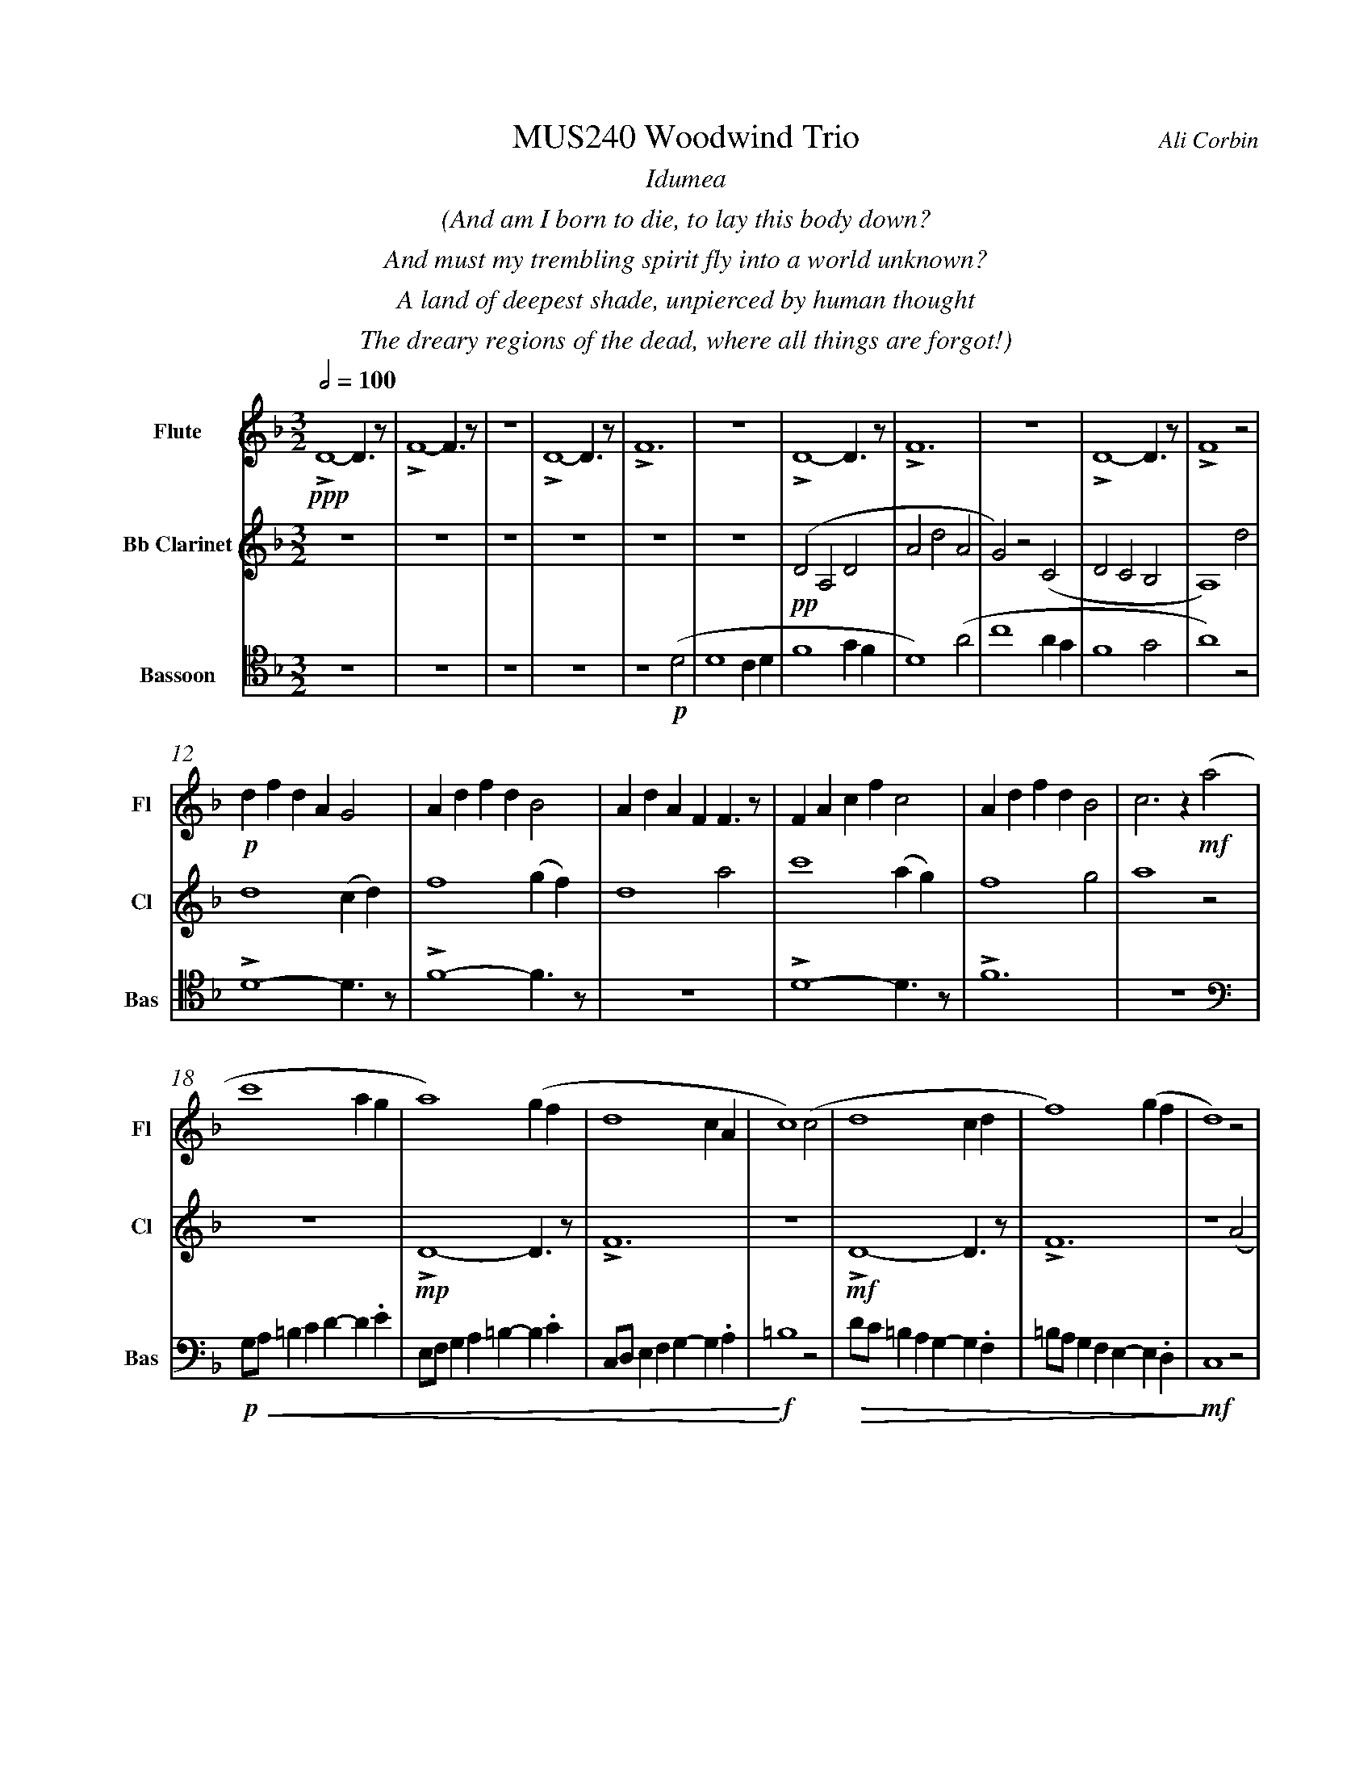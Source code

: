%%abc-version 2.1
%%titletrim true
%%titleformat A-1 T C1, Z-1, S-1
%%measurenb 0
%%%%writefields QP 0
%%%%landscape
%%textfont Times-Italic

%%fl gr mel top
%%cl top gr  mel
%%bs mel top gr


X:1
T:MUS240 Woodwind Trio
C:Ali Corbin
M:3/2
L:1/2
Q:1/2=100
K:Dmin
%%center  Idumea
%%center  (And am I born to die, to lay this body down?
%%center  And must my trembling spirit fly into a world unknown?
%%center  A land of deepest shade, unpierced by human thought
%%center  The dreary regions of the dead, where all things are forgot!)
%%MIDI program 1 73 % Flute
%%MIDI program 2 71 % Clarinet
%%MIDI program 3 70 % Bassoon
V:Flute name="Flute" snm="Fl"
LD2-D/>z/|LF2-F/>z/|z3|LD2-D/>z/|LF3|z3|LD2-D/>z/|LF3|z3|LD2-D/>z/|LF2 z|
s: !ppp!
d/f/d/A/G|A/d/f/d/B|A/d/A/F/F/>z/|F/A/c/f/c|A/d/f/d/B|c>z (a|
s: !p!|||||-!mf!
c'2 a/2g/2|a2) (g/2f/2|d2c/2A/2|c2) (c|d2 c/2d/2|f2) (g/2f/2|d2) z|
f/4f'/4d'/4d''/4 a/4a'/4a/4d'/4 a/2>z/2|d/4d'/4=b/4b'/4 f/4f'/4f/4b/4 f/2>z/2|=B/4b/4g/4g'/4 d/4d'/4d/4g/4 d/2>z/2| 
s: +f+|||
s: +<(+|||
.e/4.e'/4.=b/4.b'/4 .g/4.g'/4.g/4.b/4 g/2>z/2|.g/4.g'/4.c'/4.c''/4 .=b/4.b'/4.b/4.d'/4 b/2>z/2|.=b/4.g'/4.c'/4.c''/4 .b/4.b'/4.b/4.d'/4 b/2>z/2|e'3|
s: |||+ff+
s: |||+<)+
s: |||+fermata+
V:Clarinet name="Bb Clarinet" snm="Cl"
%%%%[K:Emin transpose=-2]
z3|z3|z3|z3|z3|z3|(DA,D|AdA|G)z(C|DCB,|A,2)
%%z3|z3|z3|z3|z3|z3|(EB,E|BeB|A)z(D|EDC|B,2)z|
s: +pp+
d|d2 (c/2d/2)|f2 (g/2f/2)|d2 a|c'2 (a/2g/2)|f2 g|a2 z|
z3|LD2-D/>z/|LF3|z3|LD2-D/>z/|LF3|z2 (A|
%%z3|E3|G3|z3|E3|G3|z2 (B|
s: |+mp+|||+mf+||
c2 A/2G/2|A2) (G/2F/2|D2 C/2A,/2|C2) (^C|D2 ^C/2D/2|F2) (G/2F/2|D3)|
%%d2 B/2A/2|B2) (A/2G/2|E2 D/2B,/2|D2) (^D|E2 ^D/2E/2|G2) (A/2G/2|E3)||
s: ||||||+ffff+
s: +<(+||||||+<)+
s: ||||||+fermata+
V:Bassoon name="Bassoon" snm="Bas" clef=tenor
z3|z3|z3|z3|z2 (D|D2 C/2D/2|F2 G/2F/2|D2) (A|c2 A/2G/2|F2 G|A2) z|
s: +p+|||
LD2-D/>z/|LF2-F/>z/|z3|LD2-D/>z/|LF3|z3|
[K:bass]
G,/4A,/4=B,/2C/2D/-D/.E/|E,/4F,/4G,/2A,/2=B,/-B,/.C/|C,/4D,/4E,/2F,/2G,/-G,/.A,/|=B,2z|D/4C/4=B,/2A,/2G,/-G,/.F,/|=B,/4A,/4G,/2F,/2E,/-E,/.D,/|C,2 z|
s: +p+|||+f+|||+mf+
s: +<(+|||+<)+|+>(+||+>)+
LD,,2-D,,/>z/|LF,,3|z3|LD,,3-|D,,2-D,,/>z/|L_E,,3-|_E,,3|
s: +f+|||+ff+||+f+|+ffff+
s: ||||||+fermata+
%%%%%%%%%%%%%%%%
%%newpage
%%center All is Well
%%center (What's this that steals, that steals upon my frame? Is it death, is it death?
%%center The soon will quench, will quench this mortal flame, is it death, is it death?
%%center If this be death, I soom shall be from ev'ry pain and sorrow free,
%%center I shall the King of glory see, All is well, all is well!)
%%center
%%center ++ I still need to split this apart, giving chunks to different instruments and registers ++
V:Flute
[M:4/4]
[Q:1/2=70]
[K:AbMaj]
z2|z2|z2|z2|z2|Lg//b// z///Lg//b///z// Lg//b//z/// Le///-|e///g///z// Le//g//z/// Le//g///z/|
Lc/e/z/ Lc/|e/z/ Lc/e/|z/ Lc/e/z/| LB/d/z/ LB/|d/z/ LB/d/|
z/ Lc/>e/-e/|z/z// Lc3/4e/-|e//z//z/ Lc/>e/-|e/z/z/< Lc/|e/>z/z/ Lc/-|c//e//-e/z/z//Lc//-|c/e/>z/z/|
LAc|z Le|fz| LGA|z LG|cz| LGc|z2| Le2-|ec-|c2||
V:Clarinet
[M:4/4]
[Q:1/2=70]
[K:AbMaj]
z2|z2|z2|z2|z2|z2|z2|
AG/A/|BA|G/A/B/c/|(d/<B/)c/A/|(B/>c/)A/G/|A2|
AG/A/|BA|G/A/B/c/|(d/<B/)c/A/|(B/>c/)A/G/|A2|
(c/>d/)e/e/|(e/<c/)(c/A/)|d/d/(d/<c/)|Bc/c/|ee|B/c/(B/<A/)|(G/<E/)A/G/|A/B/c/d/|ec/A/|(B/>c/)A/G/|A2||
V:Bassoon
[M:4/4]
[Q:1/2=70]
[K:AbMaj]
z2|C,2|E,2|z2|C,2|E,2|z2|
C,2|E,2|z2|E,2|G,2|z2|
C,2|E,2|z2|E,2|G,2|z2|
A,,2|E,2|z2|E,2|B,2|z2|C,2|F,2|z2|G,,2|E,2||
%%%%%%%%%%%%%%%%
%%newpage
%%center (Wake ev'ry breath and ev'ry string
%%center To bless the great Redeemer. Ring
%%center His Name thro' ev'ry clime ador'd
%%center Let joy and gratitude and love
%%center Thro' all the notes of music rove
%%center And Jesus sound on ev'ry chord)
%%center
%%center ++ I still need to split this apart, giving chunks to different instruments and registers ++
V:Flute
[K:BbMaj]
[M:3/2]
[L:1/2]
[Q:1/2=100]
z3|B2(3(A/B/c/)|G2(3(A/B/c/)|B2(3(A/B/c/)|(dc/<B/)(3(A/B/c/)|(BF)B|(d2c/<B/)|F(FB)|
d(Bc/<d/)|(3(c/B/A/)(Bc)|(fg)(3(d/c/B/)|f2(3(f/e/d/)|Bf2|f2(3(f/e/d/)|(Bc/<d/)B|ff2|dB2|
F(BF)|G2(3(B/A/G/)|F2B|G2(B/>c/)|(d>ef)|e(dc/<B/)|cd2|B3||
V:Clarinet
[K:BbMaj]
[M:3/2]
[L:1/2]
[Q:1/2=100]
z2(B|d/>e/dc|B/>c/de|f/>e/dc|B2) (B|B2F|G/>A/BG|FBF|B2)
(d|f2f|d/>c/BB|d/>e/ff|f2) (B|d/>e/ff|gf(3B/c/d/|cB(3A/B/c/|d/>c/B)
(d|BFF|B/>c/dB|AB(3c/B/A/|B/>c/d) (d|f/e/d/c/B/A/|B/c/d/e/f/e/|d/f/B/d/(3c/B/A/|B3)||
V:Bassoon
[K:BbMaj]
[M:3/2]
[L:1/2]
[Q:1/2=100]
B,,2-B,,/>z/|F,2-F,/>z/|z3|B,,2-B,,/>z/|F,2-F,/>z/|z3|
z3|B,,2-B,,/>z/|F,2-F,/>z/|z3|z3|B,,3|z2
B,|B,2F,|(G,/>A,/B,)G,|(F,B,)F,|B,,2
B,|B,2F,|(G,/>A,/B,)G,|(F,B,)F,|B,,2
B,|B,2F,|(G,/>A,/B,)G,|(F,B,)F,|B,,3||


X:2
T:MUS240 Woodwind Trio - parts
C:Ali Corbin
M:3/2
L:1/2
Q:1/2=100
K:Dmin
%%MIDI program 1 41 % Viola
%%MIDI program 2 41 % Viola
%%MIDI program 3 41 % Viola
V:Top name="Top" snm="Top"
z3|z3|z3|z3|z3|z3|dAd|ad'a|gzc|dcB|A2z|
d/f/d/A/G|A/d/f/d/B|A/d/A/F/F/>z/|F/A/c/f/c|A/d/f/d/B|c2z|
G//A//=B/c/de/|E//F//G/A/=Bc/|C//D//E/F/GA/|=B2z|d//c//=B/A/GF/|=B//A//G/F/ED/|C2 z|
F//f//d//d'// A//a//A//d// A/>z/|D//d//=B//b// F//f//F//B// F/>z/|=B,//B//G//g// D//d//D//G// D/>z/| 
E//e//=B//b// G//g//G//B// G/>z/|G//g//c//c'// =B//b//B//d// B/>z/|=B//g//c//c'// B//b//B//d// B/>z/|e3||
V:Melody name="Melody" snm="Mel"
z3|z3|z3|z3|z2
D|D2 (C/2D/2)|F2 (G/2F/2)|D2 A|c2 (A/2G/2)|F2 G|A2
D|D2 (C/2D/2)|F2 (G/2F/2)|D2 A|c2 (A/2G/2)|F2 G|A2
A|c2 (A/2G/2)|A2 (G/2F/2)|D2 (C/2A,/2)|C2 C|D2 (C/2D/2)|F2 (G/2F/2)|D2
A|c2 (A/2G/2)|A2 (G/2F/2)|D2 (C/2A,/2)|C2 ^C|D2 (^C/2D/2)|F2 (G/2F/2)|D3||
V:Ground name="Ground" snm="Gr."
D3|F3|z3|D3|F3|z3|D3|F3|z3|D3|F3|
z3|D3|F3|z3|D3|F3|
z3|D3|F3|z3|D3|F3|z3|
D3|F3|z3|D3-|D3|_E3-|_E3||
%%%%%%%%%%%%%%%%
V:Top
[M:4/4]
[Q:1/2=60]
[K:AbMaj]
z2|z2|z2|z2|z2|Lg//b// z///Lg//b///z// Lg//b//z/// Le///-|e///g///z// Le//g//z/// Le//g///z/|
Lc/e/z/ Lc/|e/z/ Lc/e/|z/ Lc/e/z/| LB/d/z/ LB/|d/z/ LB/d/|
z/ Lc/>e/-e/|z/z// Lc3/4e/-|e//z//z/ Lc/>e/-|e/z/z/< Lc/|e/>z/z/ Lc/-|c//e//-e/z/z//Lc//-|c/e/>z/z/|
LAc|z Le|fz| LGA|z LG|cz| LGc|z2| Le2-|ec-|c2||
V:Melody
[M:4/4]
[Q:1/2=60]
[K:AbMaj]
z2|z2|z2|z2|z2|z2|z2|
AG/A/|BA|G/A/B/c/|(d/<B/)c/A/|(B/>c/)A/G/|A2|
AG/A/|BA|G/A/B/c/|(d/<B/)c/A/|(B/>c/)A/G/|A2|
(c/>d/)e/e/|(e/<c/)(c/A/)|d/d/(d/<c/)|Bc/c/|ee|B/c/(B/<A/)|(G/<E/)A/G/|A/B/c/d/|ec/A/|(B/>c/)A/G/|A2||
V:Ground
[M:4/4]
[Q:1/2=60]
[K:AbMaj]
z2|C,2|E,2|z2|C,2|E,2|z2|
C,2|E,2|z2|E,2|G,2|z2|
C,2|E,2|z2|E,2|G,2|z2|
A,,2|E,2|z2|E,2|B,2|z2|C,2|F,2|z2|G,,2|E,2||
%%%%%%%%%%%%%%%%
V:Top
[K:BbMaj]
[M:3/2]
[L:1/2]
[Q:1/2=100]
"^Harmony"
z3|B2(3(A/B/c/)|G2(3(A/B/c/)|B2(3(A/B/c/)|(dc/<B/)(3(A/B/c/)|(BF)B|(d2c/<B/)|F(FB)|
d(Bc/<d/)|(3(c/B/A/)(Bc)|(fg)(3(d/c/B/)|f2(3(f/e/d/)|Bf2|f2(3(f/e/d/)|(Bc/<d/)B|ff2|dB2|
F(BF)|G2(3(B/A/G/)|F2B|G2(B/>c/)|(d>ef)|e(dc/<B/)|cd2|B3||
V:Melody
[K:BbMaj]
[M:3/2]
[L:1/2]
[Q:1/2=100]
"^Melody"
z2(B|d/>e/dc|B/>c/de|f/>e/dc|B2) (B|B2F|G/>A/BG|FBF|B2)
(d|f2f|d/>c/BB|d/>e/ff|f2) (B|d/>e/ff|gf(3B/c/d/|cB(3A/B/c/|d/>c/B)
(d|BFF|B/>c/dB|AB(3c/B/A/|B/>c/d) (d|f/e/d/c/B/A/|B/c/d/e/f/e/|d/f/B/d/(3c/B/A/|B3)||
V:Ground
[K:BbMaj]
[M:3/2]
[L:1/2]
[Q:1/2=100]
B,,2-B,,/>z/|F,2-F,/>z/|z3|B,,2-B,,/>z/|F,2-F,/>z/|z3|
z3|B,,2-B,,/>z/|F,2-F,/>z/|z3|z3|B,,3|z2
B,|B,2F,|(G,/>A,/B,)G,|(F,B,)F,|B,,2
B,|B,2F,|(G,/>A,/B,)G,|(F,B,)F,|B,,2
B,|B,2F,|(G,/>A,/B,)G,|(F,B,)F,|B,,3||


